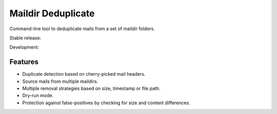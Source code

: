 Maildir Deduplicate
===================

Command-line tool to deduplicate mails from a set of maildir folders.

Stable release: |release| |versions| |license| |dependencies|

Development: |build| |docs| |coverage| |quality|

.. |release| image:: https://img.shields.io/pypi/v/maildir-deduplicate.svg
    :target: https://pypi.python.org/pypi/maildir-deduplicate
    :alt: Last release
.. |versions| image:: https://img.shields.io/pypi/pyversions/maildir-deduplicate.svg
    :target: https://pypi.python.org/pypi/maildir-deduplicate
    :alt: Python versions
.. |license| image:: https://img.shields.io/pypi/l/maildir-deduplicate.svg
    :target: https://www.gnu.org/licenses/gpl-2.0.html
    :alt: Software license
.. |dependencies| image:: https://requires.io/github/kdeldycke/maildir-deduplicate/requirements.svg?branch=master
    :target: https://requires.io/github/kdeldycke/maildir-deduplicate/requirements/?branch=master
    :alt: Requirements freshness
.. |build| image:: https://travis-ci.org/kdeldycke/maildir-deduplicate.svg?branch=develop
    :target: https://travis-ci.org/kdeldycke/maildir-deduplicate
    :alt: Unit-tests status
.. |docs| image:: https://readthedocs.org/projects/maildir-deduplicate/badge/?version=develop
    :target: http://maildir-deduplicate.readthedocs.io/en/develop/
    :alt: Documentation Status
.. |coverage| image:: https://codecov.io/gh/kdeldycke/maildir-deduplicate/branch/develop/graph/badge.svg
    :target: https://codecov.io/github/kdeldycke/maildir-deduplicate?branch=develop
    :alt: Coverage Status
.. |quality| image:: https://scrutinizer-ci.com/g/kdeldycke/maildir-deduplicate/badges/quality-score.png?b=develop
    :target: https://scrutinizer-ci.com/g/kdeldycke/maildir-deduplicate/?branch=develop
    :alt: Code Quality


Features
--------

* Duplicate detection based on cherry-picked mail headers.
* Source mails from multiple maildirs.
* Multiple removal strategies based on size, timestamp or file path.
* Dry-run mode.
* Protection against false-positives by checking for size and content
  differences.
